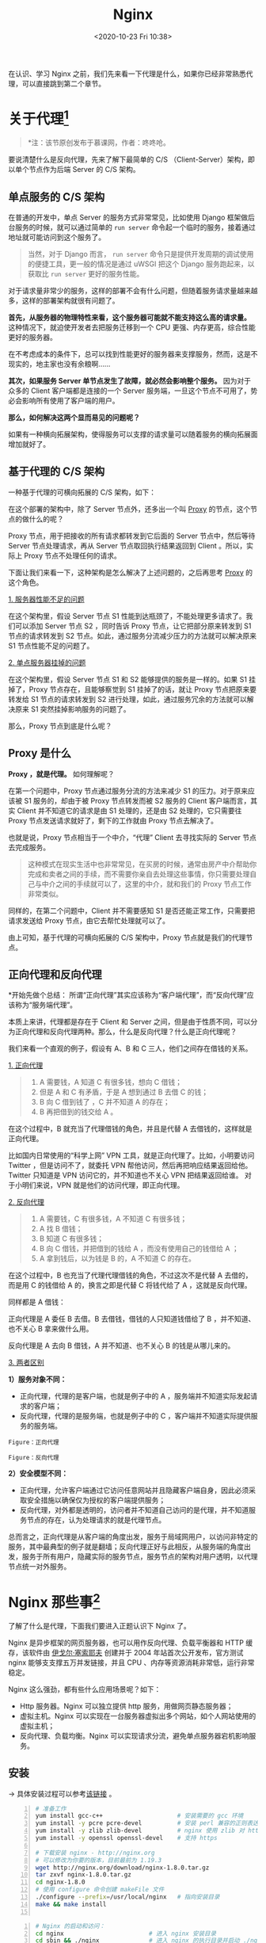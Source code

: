 #+DATE: <2020-10-23 Fri 10:38>
#+TITLE: Nginx

在认识、学习 Nginx 之前，我们先来看一下代理是什么，如果你已经非常熟悉代理，可以直接跳到第二个章节。

* 关于代理[fn:1]

#+BEGIN_QUOTE
*注：该节原创发布于慕课网，作者：咚咚呛。
#+END_QUOTE

要说清楚什么是反向代理，先来了解下最简单的 C/S （Client-Server）架构，即以单个节点作为后端 Server 的 C/S 架构。

** 单点服务的 C/S 架构

在普通的开发中，单点 Server 的服务方式非常常见，比如使用 Django 框架做后台服务的时候，就可以通过简单的 =run server= 命令起一个临时的服务，接着通过地址就可能访问到这个服务了。

#+BEGIN_QUOTE
当然，对于 Django 而言， =run server= 命令只是提供开发周期的调试使用的便捷工具，更一般的情况是通过 uWSGI 把这个 Django 服务跑起来，以获取比 =run server= 更好的服务性能。
#+END_QUOTE

#+BEGIN_EXPORT html
<img
src="images/nginx-3.png"
width="400"
height=""
style=""
title=""
/>
#+END_EXPORT

对于请求量非常少的服务，这样的部署不会有什么问题，但随着服务请求量越来越多，这样的部署架构就很有问题了。

*首先，从服务器的物理特性来看，这个服务器可能就不能支持这么高的请求量。* 这种情况下，就迫使开发者去把服务迁移到一个 CPU 更强、内存更高，综合性能更好的服务器。

#+BEGIN_EXPORT html
<div class="jk-essay">
在不考虑成本的条件下，总可以找到性能更好的服务器来支撑服务，然而，这是不现实的，地主家也没有余粮啊……
</div>
#+END_EXPORT

*其次，如果服务 Server 单节点发生了故障，就必然会影响整个服务。* 因为对于众多的 Client 客户端都是连接的一个 Server 服务端，一旦这个节点不可用了，势必会影响所有使用了客户端的用户。

*那么，如何解决这两个显而易见的问题呢？*

如果有一种横向拓展架构，使得服务可以支撑的请求量可以随着服务的横向拓展面增加就好了。

** 基于代理的 C/S 架构

一种基于代理的可横向拓展的 C/S 架构，如下：

#+BEGIN_EXPORT html
<img
src="images/nginx-4.png"
width="560"
height=""
style=""
title=""
/>
#+END_EXPORT

在这个部署的架构中，除了 Server 节点外，还多出一个叫 _Proxy_ 的节点，这个节点的做什么的呢？

Proxy 节点，用于把接收的所有请求都转发到它后面的 Server 节点中，然后等待 Server 节点处理请求，再从 Server 节点取回执行结果返回到 Client 。所以，实际上 Proxy 节点不处理任何的请求。

下面让我们来看一下，这种架构是怎么解决了上述问题的，之后再思考 _Proxy_ 的这个角色。

_1. 服务器性能不足的问题_

#+BEGIN_EXPORT html
<img
src="images/nginx-5.png"
width="560"
height=""
style=""
title=""
/>
#+END_EXPORT

在这个架构里，假设 Server 节点 S1 性能到达瓶颈了，不能处理更多请求了。我们可以添加 Server 节点 S2 ，同时告诉 Proxy 节点，让它把部分原来转发到 S1 节点的请求转发到 S2 节点。如此，通过服务分流减少压力的方法就可以解决原来 S1 节点性能不足的问题了。

_2. 单点服务器挂掉的问题_

#+BEGIN_EXPORT html
<img
src="images/nginx-6.png"
width="560"
height=""
style=""
title=""
/>
#+END_EXPORT

在这个架构里，假设 Server 节点 S1 和 S2 能够提供的服务是一样的。如果 S1 挂掉了，Proxy 节点存在，且能够察觉到 S1 挂掉了的话，就让 Proxy 节点把原来要转发给 S1 节点的请求转发到 S2 进行处理，如此，通过服务冗余的方法就可以解决原来 S1 突然挂掉影响服务的问题了。

那么，Proxy 节点到底是什么呢？

** Proxy 是什么

*Proxy ，就是代理。* 如何理解呢？

在第一个问题中，Proxy 节点通过服务分流的方法来减少 S1 的压力。对于原来应该被 S1 服务的，却由于被 Proxy 节点转发而被 S2 服务的 Client 客户端而言，其实 Client 并不知道它的请求是由 S1 处理的，还是由 S2 处理的，它只需要往 Proxy 节点发送请求就好了，剩下的工作就由 Proxy 节点去解决了。

也就是说，Proxy 节点相当于一个中介，“代理” Client 去寻找实际的 Server 节点去完成服务。

#+BEGIN_QUOTE
这种模式在现实生活中也非常常见，在买房的时候，通常由房产中介帮助你完成和卖者之间的手续，而不需要你亲自去处理这些事情，你只需要处理自己与中介之间的手续就可以了，这里的中介，就和我们的 Proxy 节点工作非常类似。
#+END_QUOTE

同样的，在第二个问题中，Client 并不需要感知 S1 是否还能正常工作，只需要把请求发送给 Proxy 节点，由它去帮忙处理就可以了。

由上可知，基于代理的可横向拓展的 C/S 架构中，Proxy 节点就是我们的代理节点。

** 正向代理和反向代理

#+BEGIN_EXPORT html
<div class="jk-essay">
*开始先做个总结：

所谓“正向代理”其实应该称为“客户端代理”，而“反向代理”应该称为“服务端代理”。
</div>
#+END_EXPORT

本质上来讲，代理都是存在于 Client 和 Server 之间，但是由于性质不同，可以分为正向代理和反向代理两种。那么，什么是反向代理？什么是正向代理呢？

我们来看一个直观的例子，假设有 A、B 和 C 三人，他们之间存在借钱的关系。

_1. 正向代理_

#+BEGIN_QUOTE
1. A 需要钱，A 知道 C 有很多钱，想向 C 借钱；
2. 但是 A 和 C 有矛盾，于是 A 想到通过 B 去借 C 的钱；
3. B 向 C 借到钱了 ，C 并不知道 A 的存在；
4. B 再把借到的钱交给 A 。
#+END_QUOTE

#+BEGIN_EXPORT html
<img
src="images/nginx-7.png"
width="460"
height=""
style=""
title=""
/>
#+END_EXPORT

在这个过程中，B 就充当了代理借钱的角色，并且是代替 A 去借钱的，这样就是正向代理。

#+BEGIN_EXPORT html
<div class="jk-essay">
比如国内日常使用的“科学上网” VPN 工具，就是正向代理了。比如，小明要访问 Twitter ，但是访问不了，就委托 VPN 帮他访问，然后再把响应结果返回给他。 Twitter 只知道是 VPN 访问它的，并不知道也不关心 VPN 把结果返回给谁。 对于小明们来说，VPN 就是他们的访问代理，即正向代理。
</div>
#+END_EXPORT

_2. 反向代理_

#+BEGIN_QUOTE
1. A 需要钱，C 有很多钱，A 不知道 C 有很多钱；
2. A 找 B 借钱；
3. B 知道 C 有很多钱；
4. B 向 C 借钱，并把借到的钱给 A ，而没有使用自己的钱借给 A ；
5. A 拿到钱后，以为钱是 B 的，A 不知道 C 的存在。
#+END_QUOTE

#+BEGIN_EXPORT html
<img
src="images/nginx-8.png"
width="520"
height=""
style=""
title=""
/>
#+END_EXPORT

在这个过程中，B 也充当了代理代理借钱的角色，不过这次不是代替 A 去借的，而是用 C 的钱借给 A 的，换言之即是代替 C 将钱代给了 A ，这就是反向代理。

#+BEGIN_EXPORT html
<div class="jk-essay">
同样都是 A 借钱：

<p>正向代理是 A 委任 B 去借。B 去借钱，借钱的人只知道钱借给了 B ，并不知道、也不关心 B 拿来做什么用。</p>

<p>反向代理是 A 去向 B 借钱，A 并不知道、也不关心 B 的钱是从哪儿来的。</p>
</div>
#+END_EXPORT

_3. 两者区别_

*1）服务对象不同：*
- 正向代理，代理的是客户端，也就是例子中的 A ，服务端并不知道实际发起请求的客户端；
- 反向代理，代理的是服务端，也就是例子中的 C ，客户端并不知道实际提供服务的服务端。

#+BEGIN_EXPORT html
<img
src="images/nginx-9.png"
width="560"
height=""
style=""
title=""
/>
#+END_EXPORT
=Figure：正向代理=

#+BEGIN_EXPORT html
<img
src="images/nginx-10.png"
width="560"
height=""
style=""
title=""
/>
#+END_EXPORT
=Figure：反向代理=

*2）安全模型不同：*
- 正向代理，允许客户端通过它访问任意网站并且隐藏客户端自身，因此必须采取安全措施以确保仅为授权的客户端提供服务；
- 反向代理，对外都是透明的，访问者并不知道自己访问的是代理，并不知道服务节点的存在，认为处理请求的就是代理节点。

总而言之，正向代理是从客户端的角度出发，服务于局域网用户，以访问非特定的服务，其中最典型的例子就是翻墙；反向代理正好与此相反，从服务端的角度出发，服务于所有用户，隐藏实际的服务节点，服务节点的架构对用户透明，以代理节点统一对外服务。

* Nginx 那些事[fn:2]

#+BEGIN_EXPORT html
<img
src="images/nginx-1.jpg"
width="260"
height=""
style="float: right; margin-left: 16px;"
title=""
/>
#+END_EXPORT

了解了什么是代理，下面我们要进入正题认识下 Nginx 了。

Nginx 是异步框架的网页服务器，也可以用作反向代理、负载平衡器和 HTTP 缓存，该软件由 _伊戈尔·塞索耶夫_ 创建并于 2004 年站首次公开发布，官方测试 nginx 能够支支撑五万并发链接，并且 CPU 、内存等资源消耗非常低，运行非常稳定。

Nginx 这么强劲，都有些什么应用场景呢？如下：
- Http 服务器。Nginx 可以独立提供 http 服务，用做网页静态服务器；
- 虚拟主机。Nginx 可以实现在一台服务器虚拟出多个网站，如个人网站使用的虚拟主机；
- 反向代理、负载均衡。Nginx 可以实现请求分流，避免单点服务器宕机影响服务。

** 安装

→ 具体安装过程可以参考[[https://blog.csdn.net/nanhuaibeian/article/details/106916313][该链接]] 。

#+BEGIN_SRC sh -n
  # 准备工作
  yum install gcc-c++                     # 安装需要的 gcc 环境
  yum install -y pcre pcre-devel          # 安装 perl 兼容的正则表达式库
  yum install -y zlib zlib-devel          # nginx 使用 zlib 对 http 包进行 gzip
  yum install -y openssl openssl-devel    # 支持 https

  # 下载安装 nginx - http://nginx.org
  # 可以修改为你要的版本，目前最前为 1.19.3
  wget http://nginx.org/download/nginx-1.8.0.tar.gz
  tar zxvf nginx-1.8.0.tar.gz
  cd nginx-1.8.0
  # 使用 configure 命令创建 makeFile 文件
  ./configure --prefix=/usr/local/nginx   # 指向安装目录
  make && make install

#+END_SRC

#+BEGIN_SRC sh -n
  # Nginx 的启动和访问：
  cd nginx                        # 进入 nginx 安装目录
  cd sbin && ./nginx              # 进入 nginx 的执行目录并启动 ./nginx
  ps aux | grep nginx             # 启动后台查看进程
#+END_SRC

#+BEGIN_SRC sh -n
  # Nginx 的一些常用操作：
  ./nginx -s stop                 # 停止 nginx
  ./nginx -s quit                 # 强制停止 nginx
  ./nginx -t                      # 校验 nginx 配置正确与否
  ./nginx -s reload               # 重启 nginx，用于修改配置文件后更新 nginx 状态
#+END_SRC

** 静态网站部署

将我们的网页内容（假设为 =index= 文件夹 ）上传到服务器的 =/usr/local/nginx= 下，并更新 =/usr/local/nginx/conf= 下的 =nginx.conf= 配置文件，如下：

#+BEGIN_SRC sh -n
  worker_processes 1;
  ...
  http {
      ...
      server {
          listen      80;
          server_name localhost；

          location / {
              root  index;                # 目录名称
              index index.html index.htm; # 文件名称
          }
          ...
      }
  }
#+END_SRC

重启 Nginx 即可，打开服务器的 IP 即可访问。

** 配置虚拟主机

（1）上传静态网站：
- 将 =index= 目录上传至 =/usr/local/nginx/index= 下；
- 将 =regist= 目录上传至 =/usr/local/nginx/regist= 下。

（2）修改 Nginx 的配置文件：

#+BEGIN_SRC sh -n
  # 配置 index 访问资源
  server {
      listen        80;           # 监听端口
      server_name   localhost;    # 域名或 IP

      location / {                # 访问路径配置
          root      index;
          index     index.html index.htm;
      }
      ...
  }
  # 配置 regist 访问资源
  server {
      listen        81;
      server_name   localhost;

      location / {
          root regist;
          index regist.html;
      }
  }
#+END_SRC

（3）重启 Nginx ，可以通过 80，81 访问不同的资源。

综上，就实现了一台虚拟主机部署两个项目，一个 Nginx 虚拟出来了两个主机，实现了 _端口号配置虚拟主机_ 。

当然，还可以通 _过域名配置虚拟主机_ ，如下：

#+BEGIN_SRC sh -n
  # 配置 index 访问资源
  server {
      listen        80;             # 监听端口
      server_name   www.travel.com; # 域名或 IP

      location / {                  # 访问路径配置
          root      index;
          index     index.html index.htm;
      }
      ...
  }
  # 配置 regist 访问资源
  server {
      listen        80;             # 端口号相同
      server_name   www.regist.com; # 域名不同，以此进行区分

      location / {
          root regist;
          index regist.html;
      }
  }
#+END_SRC

** 反向代理

这里我们将实现好的案例（war 包）部署到服务器的 Tomcat 中的根目录下：
- 为了操作方便（不需要输入对应的项目名称访问）将项目命名为 =ROOT.war= ；
- 将服务器 =/usr/local/tomcat/apache-tomcat-7.0.57/webapps= 下的内容删除，将打好的包导入即可。

此时，输入相应 IP:Port 如 =192.168.245.129:8080= 即可正常访问。

接下来，我们看看如何用 Nginx 配置反向代理：

#+BEGIN_EXPORT html
<img
src="images/nginx-11.jpg"
width="90%"
height=""
style="border: 2px solid #eee; padding: 16px 10% 16px 0;"
title=""
/>
#+END_EXPORT

重新启动 Nginx ，输入 =www.travel.com= 即可实现访问。

** 负载均衡

什么是负载均衡呢？

负载均衡（i.e. Load Balance），就是分摊到多个操作单元上进行执行，例如 Web 服务器、FTP 服务器、企业关键应用服务器等，从而共同完成工作任务。

#+BEGIN_EXPORT html
<img
src="images/nginx-12.jpg"
width="500"
height=""
style="border: 2px solid #eee;"
title=""
/>
#+END_EXPORT

实际应该部署到不同的服务器上，这里为了演示方便，就在同一台服务器配置三个 Tomcat 。

将刚才存放工程的 tomcat 复制三份，修改端口分别为 8080，8081，8082 ，修改 =server.xml=  的端口，分别启动这三个 tomcat 服务。

配置负载均衡：

#+BEGIN_SRC sh -n
  worker_process 1;
  ...
  http {
      ...
      # 配置要代理的网址
      # 默认如下配置是平权的，随机选概率相同 1:1:1
      # 也可以通过加权，如：
      # server 192.168.245.129:8080 weight=2;
      # 此时的权重比为 2:1:1
      upstream tomcat-travel {
          server 192.168.245.129:8080;
          server 192.168.245.129:8081;
          server 192.168.245.129:8082;
      }

      # 配置 index 访问资源
      server {
          listen        80;
          server_name   www.travel.com;

          location / {
              # root    index;
              # 对应要代理的网址
              proxy_pass http://tomcat-travel;
              index      index.html index.htm;
          }
          ...
      }
  }
#+END_SRC

#+BEGIN_EXPORT html
<div class="jk-essay">
如 Nginx 这种配置性的软件，用时查询即可，重在理解它的原理。
</div>
#+END_EXPORT

* Footnotes

[fn:2] https://blog.csdn.net/nanhuaibeian/article/details/106927143

[fn:1] https://www.zhihu.com/question/24723688/answer/583903276
